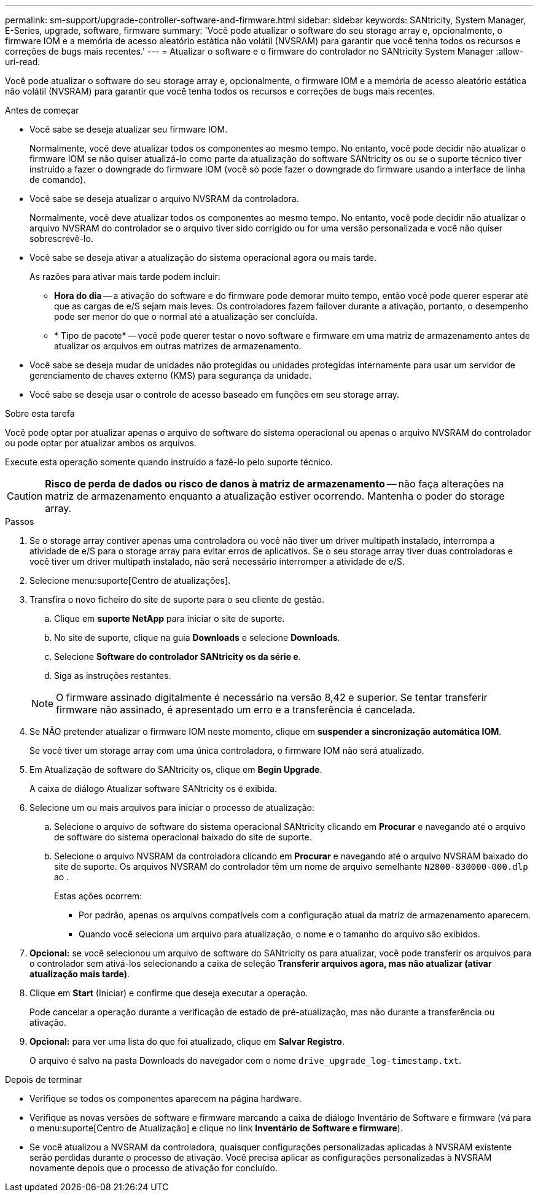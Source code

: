 ---
permalink: sm-support/upgrade-controller-software-and-firmware.html 
sidebar: sidebar 
keywords: SANtricity, System Manager, E-Series, upgrade, software, firmware 
summary: 'Você pode atualizar o software do seu storage array e, opcionalmente, o firmware IOM e a memória de acesso aleatório estática não volátil (NVSRAM) para garantir que você tenha todos os recursos e correções de bugs mais recentes.' 
---
= Atualizar o software e o firmware do controlador no SANtricity System Manager
:allow-uri-read: 


[role="lead"]
Você pode atualizar o software do seu storage array e, opcionalmente, o firmware IOM e a memória de acesso aleatório estática não volátil (NVSRAM) para garantir que você tenha todos os recursos e correções de bugs mais recentes.

.Antes de começar
* Você sabe se deseja atualizar seu firmware IOM.
+
Normalmente, você deve atualizar todos os componentes ao mesmo tempo. No entanto, você pode decidir não atualizar o firmware IOM se não quiser atualizá-lo como parte da atualização do software SANtricity os ou se o suporte técnico tiver instruído a fazer o downgrade do firmware IOM (você só pode fazer o downgrade do firmware usando a interface de linha de comando).

* Você sabe se deseja atualizar o arquivo NVSRAM da controladora.
+
Normalmente, você deve atualizar todos os componentes ao mesmo tempo. No entanto, você pode decidir não atualizar o arquivo NVSRAM do controlador se o arquivo tiver sido corrigido ou for uma versão personalizada e você não quiser sobrescrevê-lo.

* Você sabe se deseja ativar a atualização do sistema operacional agora ou mais tarde.
+
As razões para ativar mais tarde podem incluir:

+
** *Hora do dia* -- a ativação do software e do firmware pode demorar muito tempo, então você pode querer esperar até que as cargas de e/S sejam mais leves. Os controladores fazem failover durante a ativação, portanto, o desempenho pode ser menor do que o normal até a atualização ser concluída.
** * Tipo de pacote* -- você pode querer testar o novo software e firmware em uma matriz de armazenamento antes de atualizar os arquivos em outras matrizes de armazenamento.


* Você sabe se deseja mudar de unidades não protegidas ou unidades protegidas internamente para usar um servidor de gerenciamento de chaves externo (KMS) para segurança da unidade.
* Você sabe se deseja usar o controle de acesso baseado em funções em seu storage array.


.Sobre esta tarefa
Você pode optar por atualizar apenas o arquivo de software do sistema operacional ou apenas o arquivo NVSRAM do controlador ou pode optar por atualizar ambos os arquivos.

Execute esta operação somente quando instruído a fazê-lo pelo suporte técnico.

[CAUTION]
====
*Risco de perda de dados ou risco de danos à matriz de armazenamento* -- não faça alterações na matriz de armazenamento enquanto a atualização estiver ocorrendo. Mantenha o poder do storage array.

====
.Passos
. Se o storage array contiver apenas uma controladora ou você não tiver um driver multipath instalado, interrompa a atividade de e/S para o storage array para evitar erros de aplicativos. Se o seu storage array tiver duas controladoras e você tiver um driver multipath instalado, não será necessário interromper a atividade de e/S.
. Selecione menu:suporte[Centro de atualizações].
. Transfira o novo ficheiro do site de suporte para o seu cliente de gestão.
+
.. Clique em *suporte NetApp* para iniciar o site de suporte.
.. No site de suporte, clique na guia *Downloads* e selecione *Downloads*.
.. Selecione *Software do controlador SANtricity os da série e*.
.. Siga as instruções restantes.


+
[NOTE]
====
O firmware assinado digitalmente é necessário na versão 8,42 e superior. Se tentar transferir firmware não assinado, é apresentado um erro e a transferência é cancelada.

====
. Se NÃO pretender atualizar o firmware IOM neste momento, clique em *suspender a sincronização automática IOM*.
+
Se você tiver um storage array com uma única controladora, o firmware IOM não será atualizado.

. Em Atualização de software do SANtricity os, clique em *Begin Upgrade*.
+
A caixa de diálogo Atualizar software SANtricity os é exibida.

. Selecione um ou mais arquivos para iniciar o processo de atualização:
+
.. Selecione o arquivo de software do sistema operacional SANtricity clicando em *Procurar* e navegando até o arquivo de software do sistema operacional baixado do site de suporte.
.. Selecione o arquivo NVSRAM da controladora clicando em *Procurar* e navegando até o arquivo NVSRAM baixado do site de suporte. Os arquivos NVSRAM do controlador têm um nome de arquivo semelhante `N2800-830000-000.dlp` ao .


+
Estas ações ocorrem:

+
** Por padrão, apenas os arquivos compatíveis com a configuração atual da matriz de armazenamento aparecem.
** Quando você seleciona um arquivo para atualização, o nome e o tamanho do arquivo são exibidos.


. *Opcional:* se você selecionou um arquivo de software do SANtricity os para atualizar, você pode transferir os arquivos para o controlador sem ativá-los selecionando a caixa de seleção *Transferir arquivos agora, mas não atualizar (ativar atualização mais tarde)*.
. Clique em *Start* (Iniciar) e confirme que deseja executar a operação.
+
Pode cancelar a operação durante a verificação de estado de pré-atualização, mas não durante a transferência ou ativação.

. *Opcional:* para ver uma lista do que foi atualizado, clique em *Salvar Registro*.
+
O arquivo é salvo na pasta Downloads do navegador com o nome `drive_upgrade_log-timestamp.txt`.



.Depois de terminar
* Verifique se todos os componentes aparecem na página hardware.
* Verifique as novas versões de software e firmware marcando a caixa de diálogo Inventário de Software e firmware (vá para o menu:suporte[Centro de Atualização] e clique no link *Inventário de Software e firmware*).
* Se você atualizou a NVSRAM da controladora, quaisquer configurações personalizadas aplicadas à NVSRAM existente serão perdidas durante o processo de ativação. Você precisa aplicar as configurações personalizadas à NVSRAM novamente depois que o processo de ativação for concluído.

